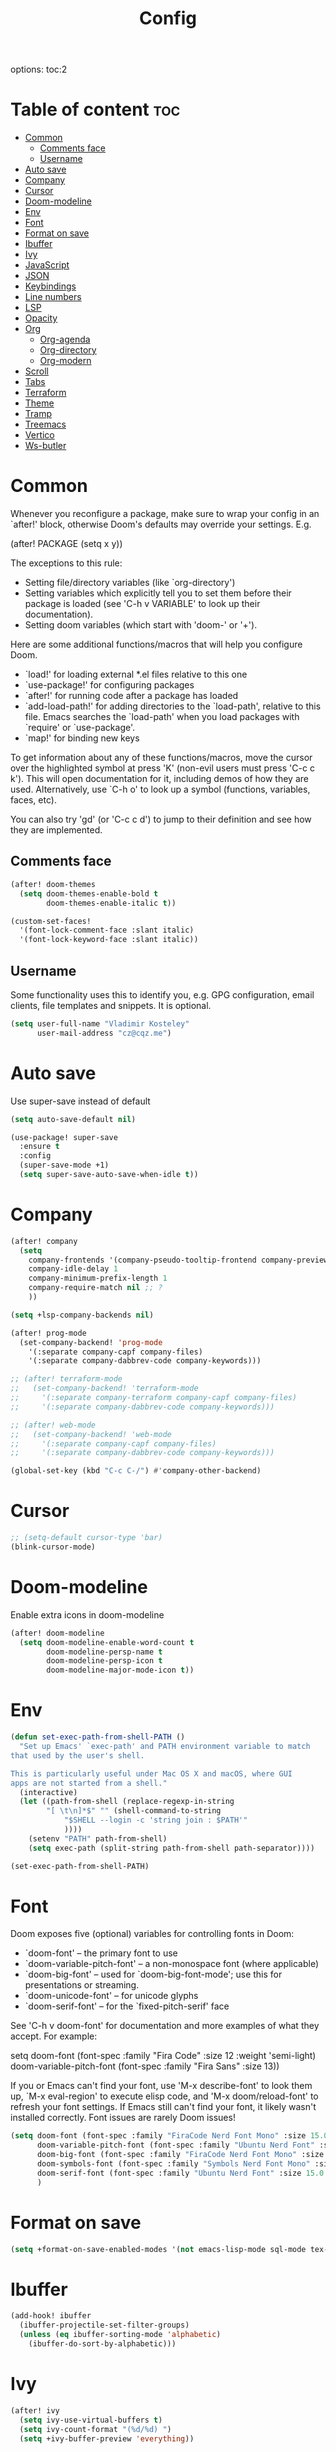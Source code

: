 #+title: Config
#+startup: showeverything
options: toc:2
#+property: header-args :tangle yes

* Table of content :toc:
- [[#common][Common]]
  - [[#comments-face][Comments face]]
  - [[#username][Username]]
- [[#auto-save][Auto save]]
- [[#company][Company]]
- [[#cursor][Cursor]]
- [[#doom-modeline][Doom-modeline]]
- [[#env][Env]]
- [[#font][Font]]
- [[#format-on-save][Format on save]]
- [[#ibuffer][Ibuffer]]
- [[#ivy][Ivy]]
- [[#javascript][JavaScript]]
- [[#json][JSON]]
- [[#keybindings][Keybindings]]
- [[#line-numbers][Line numbers]]
- [[#lsp][LSP]]
- [[#opacity][Opacity]]
- [[#org][Org]]
  - [[#org-agenda][Org-agenda]]
  - [[#org-directory][Org-directory]]
  - [[#org-modern][Org-modern]]
- [[#scroll][Scroll]]
- [[#tabs][Tabs]]
- [[#terraform][Terraform]]
- [[#theme][Theme]]
- [[#tramp][Tramp]]
- [[#treemacs][Treemacs]]
- [[#vertico][Vertico]]
- [[#ws-butler][Ws-butler]]

* Common
Whenever you reconfigure a package, make sure to wrap your config in an `after!' block, otherwise Doom's defaults may override your settings. E.g.

  (after! PACKAGE
    (setq x y))

The exceptions to this rule:

  - Setting file/directory variables (like `org-directory')
  - Setting variables which explicitly tell you to set them before their
    package is loaded (see 'C-h v VARIABLE' to look up their documentation).
  - Setting doom variables (which start with 'doom-' or '+').

Here are some additional functions/macros that will help you configure Doom.

- `load!' for loading external *.el files relative to this one
- `use-package!' for configuring packages
- `after!' for running code after a package has loaded
- `add-load-path!' for adding directories to the `load-path', relative to
  this file. Emacs searches the `load-path' when you load packages with
  `require' or `use-package'.
- `map!' for binding new keys

To get information about any of these functions/macros, move the cursor over the highlighted symbol at press 'K' (non-evil users must press 'C-c c k'). This will open documentation for it, including demos of how they are used. Alternatively, use `C-h o' to look up a symbol (functions, variables, faces,
etc).

You can also try 'gd' (or 'C-c c d') to jump to their definition and see how they are implemented.

** Comments face

#+begin_src emacs-lisp
(after! doom-themes
  (setq doom-themes-enable-bold t
        doom-themes-enable-italic t))

(custom-set-faces!
  '(font-lock-comment-face :slant italic)
  '(font-lock-keyword-face :slant italic))
#+end_src

** Username
Some functionality uses this to identify you, e.g. GPG configuration, email clients, file templates and snippets. It is optional.

#+begin_src emacs-lisp
(setq user-full-name "Vladimir Kosteley"
      user-mail-address "cz@cqz.me")
#+end_src

* Auto save
Use super-save instead of default

#+begin_src emacs-lisp
(setq auto-save-default nil)
#+end_src

#+begin_src emacs-lisp
(use-package! super-save
  :ensure t
  :config
  (super-save-mode +1)
  (setq super-save-auto-save-when-idle t))
#+end_src

* Company

#+begin_src emacs-lisp
(after! company
  (setq
    company-frontends '(company-pseudo-tooltip-frontend company-preview-frontend)
    company-idle-delay 1
    company-minimum-prefix-length 1
    company-require-match nil ;; ?
    ))

(setq +lsp-company-backends nil)

(after! prog-mode
  (set-company-backend! 'prog-mode
    '(:separate company-capf company-files)
    '(:separate company-dabbrev-code company-keywords)))

;; (after! terraform-mode
;;   (set-company-backend! 'terraform-mode
;;     '(:separate company-terraform company-capf company-files)
;;     '(:separate company-dabbrev-code company-keywords)))

;; (after! web-mode
;;   (set-company-backend! 'web-mode
;;     '(:separate company-capf company-files)
;;     '(:separate company-dabbrev-code company-keywords)))

(global-set-key (kbd "C-c C-/") #'company-other-backend)
#+end_src

* Cursor

#+begin_src emacs-lisp
;; (setq-default cursor-type 'bar)
(blink-cursor-mode)
#+end_src

* Doom-modeline
Enable extra icons in doom-modeline

#+begin_src emacs-lisp
(after! doom-modeline
  (setq doom-modeline-enable-word-count t
        doom-modeline-persp-name t
        doom-modeline-persp-icon t
        doom-modeline-major-mode-icon t))
#+end_src

* Env

#+begin_src emacs-lisp
(defun set-exec-path-from-shell-PATH ()
  "Set up Emacs' `exec-path' and PATH environment variable to match
that used by the user's shell.

This is particularly useful under Mac OS X and macOS, where GUI
apps are not started from a shell."
  (interactive)
  (let ((path-from-shell (replace-regexp-in-string
        "[ \t\n]*$" "" (shell-command-to-string
            "$SHELL --login -c 'string join : $PATH'"
            ))))
    (setenv "PATH" path-from-shell)
    (setq exec-path (split-string path-from-shell path-separator))))

(set-exec-path-from-shell-PATH)
#+end_src

* Font
Doom exposes five (optional) variables for controlling fonts in Doom:

- `doom-font' -- the primary font to use
- `doom-variable-pitch-font' -- a non-monospace font (where applicable)
- `doom-big-font' -- used for `doom-big-font-mode'; use this for
  presentations or streaming.
- `doom-unicode-font' -- for unicode glyphs
- `doom-serif-font' -- for the `fixed-pitch-serif' face

See 'C-h v doom-font' for documentation and more examples of what they accept. For example:

setq doom-font (font-spec :family "Fira Code" :size 12 :weight 'semi-light)
     doom-variable-pitch-font (font-spec :family "Fira Sans" :size 13))

If you or Emacs can't find your font, use 'M-x describe-font' to look them up, `M-x eval-region' to execute elisp code, and 'M-x doom/reload-font' to refresh your font settings. If Emacs still can't find your font, it likely wasn't installed correctly. Font issues are rarely Doom issues!

#+begin_src emacs-lisp
(setq doom-font (font-spec :family "FiraCode Nerd Font Mono" :size 15.0 :dpi 144)
      doom-variable-pitch-font (font-spec :family "Ubuntu Nerd Font" :size 15.0 :dpi 144)
      doom-big-font (font-spec :family "FiraCode Nerd Font Mono" :size 25.0 :dpi 144)
      doom-symbols-font (font-spec :family "Symbols Nerd Font Mono" :size 15.0 :dpi 144)
      doom-serif-font (font-spec :family "Ubuntu Nerd Font" :size 15.0 :dpi 144)
      )
#+end_src

* Format on save

#+begin_src emacs-lisp
(setq +format-on-save-enabled-modes '(not emacs-lisp-mode sql-mode tex-mode latex-mode org-msg-edit-mode yaml-mode))
#+end_src

* Ibuffer

#+begin_src emacs-lisp
(add-hook! ibuffer
  (ibuffer-projectile-set-filter-groups)
  (unless (eq ibuffer-sorting-mode 'alphabetic)
    (ibuffer-do-sort-by-alphabetic)))
#+end_src

* Ivy

#+begin_src emacs-lisp
(after! ivy
  (setq ivy-use-virtual-buffers t)
  (setq ivy-count-format "(%d/%d) ")
  (setq +ivy-buffer-preview 'everything))
#+end_src

* JavaScript

#+begin_src emacs-lisp
(setq auto-mode-alist (delete '("\\.[mc]?js\\'" . rjsx-mode) auto-mode-alist))
(add-to-list 'auto-mode-alist '("\\.js\\'" . js2-mode))
#+end_src

* JSON

#+begin_src emacs-lisp
;; (setq-hook! 'json-mode-hook +format-with-lsp nil)
#+end_src

* Keybindings

*** Avy

#+begin_src emacs-lisp
(global-set-key (kbd "M-s") 'avy-goto-char-timer)
#+end_src

*** Buffers

#+begin_src emacs-lisp
(global-set-key (kbd "C-c <") 'previous-buffer)
(global-set-key (kbd "C-c >") 'next-buffer)
#+end_src

*** Delete word, backward delete word

#+begin_src emacs-lisp
(defun ismd/delete-word (arg)
  "Delete characters until encountering the end of a word.
With argument ARG, do this that many times."
  (interactive "p")
  (delete-region (point) (progn (forward-word arg) (point))))

(defun ismd/backward-delete-word (arg)
  "Delete characters backward until encountering the beginning of a word.
With argument ARG, do this that many times."
  (interactive "p")
  (delete-region (point) (progn (backward-word arg) (point))))

;; (global-set-key (kbd "M-d") 'ismd/delete-word)
;; (global-set-key (kbd "M-<backspace>") 'ismd/backward-delete-word)
(global-set-key (kbd "M-d") 'ismd/delete-word)
(global-set-key (kbd "M-<backspace>") 'ismd/backward-delete-word)
#+end_src

*** Dired

#+begin_src emacs-lisp
(defun ismd/dired-up-dir ()
  "Go up a directory."
  (interactive)
  (let ((current-dir (dired-current-directory)))
    (find-alternate-file "..")
    (dired-goto-file current-dir)))

(map! :map dired-mode-map "<backspace>" #'ismd/dired-up-dir)
#+end_src

*** Indent rigidly

#+begin_src emacs-lisp
(map! :map indent-rigidly-map "b" #'indent-rigidly-left)
(map! :map indent-rigidly-map "f" #'indent-rigidly-right)
(map! :map indent-rigidly-map "B" #'indent-rigidly-left-to-tab-stop)
(map! :map indent-rigidly-map "F" #'indent-rigidly-right-to-tab-stop)
#+end_src

*** Kill line

#+begin_src emacs-lisp
(defun ismd/kill-line ()
  (interactive)
  (cond ((ismd/current-line-empty-p) (delete-char 1))
    (t (delete-region (point) (line-end-position)))))

(defun ismd/current-line-empty-p ()
  (save-excursion
    (beginning-of-line)
    (looking-at "[[:space:]]*$")))

;; (global-set-key (kbd "C-k") 'ismd/kill-line)
#+end_src

*** Move cursor with M-n and M-p

#+begin_src emacs-lisp
(global-set-key (kbd "M-n") "\C-u3\C-v")
(global-set-key (kbd "M-p") "\C-u3\M-v")
#+end_src

*** Search buffer

#+begin_src emacs-lisp
(global-set-key (kbd "C-s") '+default/search-buffer)
#+end_src

*** Tabs

#+begin_src emacs-lisp
;; (global-set-key (kbd "C-<iso-lefttab>") 'centaur-tabs-backward-tab)
;; (global-set-key (kbd "C-<tab>") 'centaur-tabs-forward-tab)
;; (global-set-key (kbd "C-<") 'centaur-tabs-move-current-tab-to-left)
;; (global-set-key (kbd "C->") 'centaur-tabs-move-current-tab-to-right)
#+end_src

*** Winum select window

#+begin_src emacs-lisp
(global-set-key (kbd "M-0") 'treemacs-select-window)
(global-set-key (kbd "M-1") 'winum-select-window-1)
(global-set-key (kbd "M-2") 'winum-select-window-2)
(global-set-key (kbd "M-3") 'winum-select-window-3)
(global-set-key (kbd "M-4") 'winum-select-window-4)
(global-set-key (kbd "M-5") 'winum-select-window-5)
(global-set-key (kbd "M-6") 'winum-select-window-6)
(global-set-key (kbd "M-7") 'winum-select-window-7)
(global-set-key (kbd "M-8") 'winum-select-window-8)
(global-set-key (kbd "M-9") 'winum-select-window-9)
#+end_src

*** Workspaces swap

#+begin_src emacs-lisp
(global-set-key (kbd "C-c w <") '+workspace/swap-left)
(global-set-key (kbd "C-c w >") '+workspace/swap-right)
#+end_src

* Line numbers
This determines the style of line numbers in effect. If set to `nil', line numbers are disabled. For relative line numbers, set this to `relative'.

#+begin_src emacs-lisp
(setq display-line-numbers-type t)
(global-visual-line-mode t)
;; (+global-word-wrap-mode +1)
#+end_src

* LSP

#+begin_src emacs-lisp
(use-package! lsp-mode
  :init
  (setq lsp-enable-symbol-highlighting t
        lsp-lens-enable t
        lsp-headerline-breadcrumb-enable t
        lsp-modeline-code-actions-enable t
        lsp-diagnostics-provider :flycheck
        lsp-completion-show-detail t
        lsp-completion-show-kind t))

(use-package! lsp-ui
  :init
  (setq ;; lsp-ui-doc-enable t
   lsp-ui-imenu-enable t
   lsp-ui-sideline-enable t))
#+end_src

* Opacity

Doom style
#+begin_src emacs-lisp
;; (doom/set-frame-opacity 50)
#+end_src

New emacs 29 style
#+begin_src emacs-lisp
(add-to-list 'default-frame-alist '(alpha-background . 92))
#+end_src

* Org

#+begin_src emacs-lisp
(setq calendar-week-start-day 1)
(setq org-startup-with-inline-images t
      org-startup-with-latex-preview t)
#+end_src

** Org-agenda

#+begin_src emacs-lisp
(setq org-fancy-priorities-list '("⚡" "☝" "⚑")
      org-agenda-block-separator 8411)

(setq org-agenda-custom-commands
      '(("v" "A better agenda view"
         ((tags "work"
                ((org-agenda-skip-function '(org-agenda-skip-entry-if 'todo 'done))
                 (org-agenda-overriding-header "Work tasks:")))
          (tags "private"
                ((org-agenda-skip-function '(org-agenda-skip-entry-if 'todo 'done))
                 (org-agenda-overriding-header "Private tasks:")))
          (agenda "")))))
#+end_src

** Org-directory
If you use `org' and don't want your org files in the default location below, change `org-directory'. It must be set before org loads!

#+begin_src emacs-lisp
(setq org-directory "~/org/")
#+end_src

** Org-modern

#+begin_src emacs-lisp
(with-eval-after-load 'org (global-org-modern-mode))
#+end_src

* Scroll

#+begin_src emacs-lisp
(pixel-scroll-precision-mode)
#+end_src

* Tabs

#+begin_src emacs-lisp
(after! centaur-tabs
  (centaur-tabs-group-by-projectile-project)
  (centaur-tabs-headline-match)
  (setq
   centaur-tabs-gray-out-icons 'buffer
   centaur-tabs-set-bar 'left
   centaur-tabs-set-icons t
   centaur-tabs-show-count t
   centaur-tabs-show-new-tab-button nil
   ;; centaur-tabs-adjust-buffer-order t
   x-underline-at-descent-line t
   ))
#+end_src

* Terraform

#+begin_src emacs-lisp
(use-package lsp-mode
  :ensure t
  :hook ((terraform-mode . lsp-deferred)))
#+end_src

* Theme
There are two ways to load a theme. Both assume the theme is installed and available. You can either set `doom-theme' or manually load a theme with the `load-theme' function. This is the default:

#+begin_src emacs-lisp
(setq doom-theme 'doom-one)
#+end_src

* Tramp

#+begin_src emacs-lisp
(setq tramp-terminal-type "tramp")
#+end_src

* Treemacs

#+begin_src emacs-lisp
(add-hook! treemacs-mode
  (treemacs-follow-mode))
#+end_src

* Vertico

#+begin_src emacs-lisp
;; (after! vertico
;;   (setq vertico-cycle nil))
#+end_src

* Ws-butler

#+begin_src emacs-lisp
(after! ws-butler
  (add-to-list 'ws-butler-global-exempt-modes 'org-mode))
#+end_src
